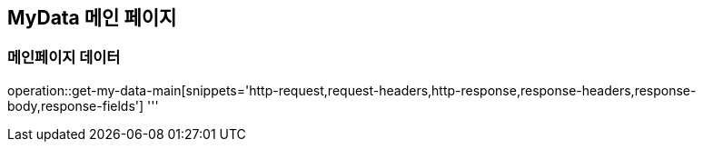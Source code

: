 == MyData 메인 페이지

=== 메인페이지 데이터

operation::get-my-data-main[snippets='http-request,request-headers,http-response,response-headers,response-body,response-fields']
'''
